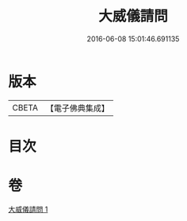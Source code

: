 #+TITLE: 大威儀請問 
#+DATE: 2016-06-08 15:01:46.691135

* 版本
 |     CBETA|【電子佛典集成】|

* 目次

* 卷
[[file:KR6u0020_001.txt][大威儀請問 1]]


